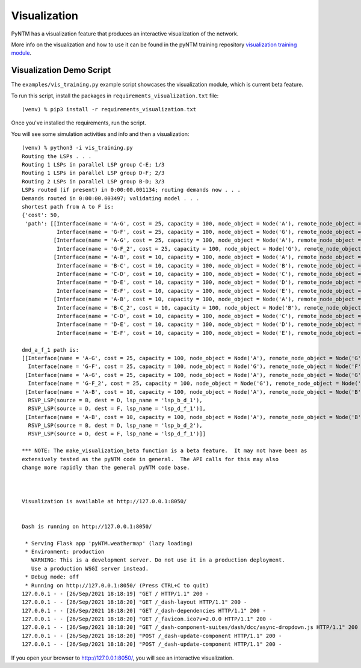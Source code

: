 Visualization
=============

PyNTM has a visualization feature that produces an interactive visualization of the network.

More info on the visualization and how to use it can be found in the pyNTM training repository `visualization training module <https://github.com/tim-fiola/TRAINING---network_traffic_modeler_py3-pyNTM-/blob/master/pyNTM_visualization_training.pdf>`_.

Visualization Demo Script
-------------------------

The ``examples/vis_training.py`` example script showcases the visualization module, which is current beta feature.

To run this script, install the packages in ``requirements_visualization.txt`` file::

    (venv) % pip3 install -r requirements_visualization.txt

Once you've installed the requirements, run the script.

You will see some simulation activities and info and then a visualization::

    (venv) % python3 -i vis_training.py
    Routing the LSPs . . .
    Routing 1 LSPs in parallel LSP group C-E; 1/3
    Routing 1 LSPs in parallel LSP group D-F; 2/3
    Routing 2 LSPs in parallel LSP group B-D; 3/3
    LSPs routed (if present) in 0:00:00.001134; routing demands now . . .
    Demands routed in 0:00:00.003497; validating model . . .
    shortest path from A to F is:
    {'cost': 50,
     'path': [[Interface(name = 'A-G', cost = 25, capacity = 100, node_object = Node('A'), remote_node_object = Node('G'), circuit_id = '6'),
               Interface(name = 'G-F', cost = 25, capacity = 100, node_object = Node('G'), remote_node_object = Node('F'), circuit_id = '7')],
              [Interface(name = 'A-G', cost = 25, capacity = 100, node_object = Node('A'), remote_node_object = Node('G'), circuit_id = '6'),
               Interface(name = 'G-F_2', cost = 25, capacity = 100, node_object = Node('G'), remote_node_object = Node('F'), circuit_id = '8')],
              [Interface(name = 'A-B', cost = 10, capacity = 100, node_object = Node('A'), remote_node_object = Node('B'), circuit_id = '1'),
               Interface(name = 'B-C', cost = 10, capacity = 100, node_object = Node('B'), remote_node_object = Node('C'), circuit_id = '2'),
               Interface(name = 'C-D', cost = 10, capacity = 100, node_object = Node('C'), remote_node_object = Node('D'), circuit_id = '3'),
               Interface(name = 'D-E', cost = 10, capacity = 100, node_object = Node('D'), remote_node_object = Node('E'), circuit_id = '4'),
               Interface(name = 'E-F', cost = 10, capacity = 100, node_object = Node('E'), remote_node_object = Node('F'), circuit_id = '5')],
              [Interface(name = 'A-B', cost = 10, capacity = 100, node_object = Node('A'), remote_node_object = Node('B'), circuit_id = '1'),
               Interface(name = 'B-C_2', cost = 10, capacity = 100, node_object = Node('B'), remote_node_object = Node('C'), circuit_id = '9'),
               Interface(name = 'C-D', cost = 10, capacity = 100, node_object = Node('C'), remote_node_object = Node('D'), circuit_id = '3'),
               Interface(name = 'D-E', cost = 10, capacity = 100, node_object = Node('D'), remote_node_object = Node('E'), circuit_id = '4'),
               Interface(name = 'E-F', cost = 10, capacity = 100, node_object = Node('E'), remote_node_object = Node('F'), circuit_id = '5')]]}

    dmd_a_f_1 path is:
    [[Interface(name = 'A-G', cost = 25, capacity = 100, node_object = Node('A'), remote_node_object = Node('G'), circuit_id = '6'),
      Interface(name = 'G-F', cost = 25, capacity = 100, node_object = Node('G'), remote_node_object = Node('F'), circuit_id = '7')],
     [Interface(name = 'A-G', cost = 25, capacity = 100, node_object = Node('A'), remote_node_object = Node('G'), circuit_id = '6'),
      Interface(name = 'G-F_2', cost = 25, capacity = 100, node_object = Node('G'), remote_node_object = Node('F'), circuit_id = '8')],
     [Interface(name = 'A-B', cost = 10, capacity = 100, node_object = Node('A'), remote_node_object = Node('B'), circuit_id = '1'),
      RSVP_LSP(source = B, dest = D, lsp_name = 'lsp_b_d_1'),
      RSVP_LSP(source = D, dest = F, lsp_name = 'lsp_d_f_1')],
     [Interface(name = 'A-B', cost = 10, capacity = 100, node_object = Node('A'), remote_node_object = Node('B'), circuit_id = '1'),
      RSVP_LSP(source = B, dest = D, lsp_name = 'lsp_b_d_2'),
      RSVP_LSP(source = D, dest = F, lsp_name = 'lsp_d_f_1')]]

    *** NOTE: The make_visualization_beta function is a beta feature.  It may not have been as
    extensively tested as the pyNTM code in general.  The API calls for this may also
    change more rapidly than the general pyNTM code base.



    Visualization is available at http://127.0.0.1:8050/


    Dash is running on http://127.0.0.1:8050/

     * Serving Flask app 'pyNTM.weathermap' (lazy loading)
     * Environment: production
       WARNING: This is a development server. Do not use it in a production deployment.
       Use a production WSGI server instead.
     * Debug mode: off
     * Running on http://127.0.0.1:8050/ (Press CTRL+C to quit)
    127.0.0.1 - - [26/Sep/2021 18:18:19] "GET / HTTP/1.1" 200 -
    127.0.0.1 - - [26/Sep/2021 18:18:20] "GET /_dash-layout HTTP/1.1" 200 -
    127.0.0.1 - - [26/Sep/2021 18:18:20] "GET /_dash-dependencies HTTP/1.1" 200 -
    127.0.0.1 - - [26/Sep/2021 18:18:20] "GET /_favicon.ico?v=2.0.0 HTTP/1.1" 200 -
    127.0.0.1 - - [26/Sep/2021 18:18:20] "GET /_dash-component-suites/dash/dcc/async-dropdown.js HTTP/1.1" 200 -
    127.0.0.1 - - [26/Sep/2021 18:18:20] "POST /_dash-update-component HTTP/1.1" 200 -
    127.0.0.1 - - [26/Sep/2021 18:18:20] "POST /_dash-update-component HTTP/1.1" 200 -

If you open your browser to http://127.0.0.1:8050/, you will see an interactive visualization.

